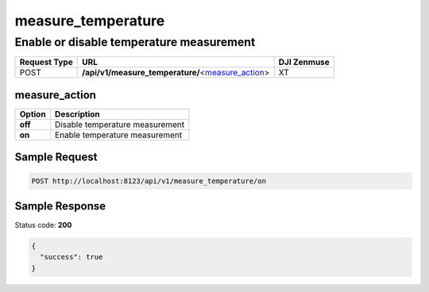 measure_temperature
===================

Enable or disable temperature measurement
-----------------------------------------

.. class:: request-table-3

+--------------+-----------------------------------------------------+-------------+
| Request Type |                         URL                         | DJI Zenmuse |
+==============+=====================================================+=============+
| POST         | **/api/v1/measure_temperature/**\<measure_action_\> | XT          |
+--------------+-----------------------------------------------------+-------------+

measure_action
~~~~~~~~~~~~~~

.. class:: option-table-2

+---------+---------------------------------+
| Option  |           Description           |
+=========+=================================+
| **off** | Disable temperature measurement |
+---------+---------------------------------+
| **on**  | Enable temperature measurement  |
+---------+---------------------------------+

Sample Request
~~~~~~~~~~~~~~

.. code:: http

    POST http://localhost:8123/api/v1/measure_temperature/on

Sample Response
~~~~~~~~~~~~~~~

Status code: **200**

.. code:: javascript

    {
      "success": true
    }
